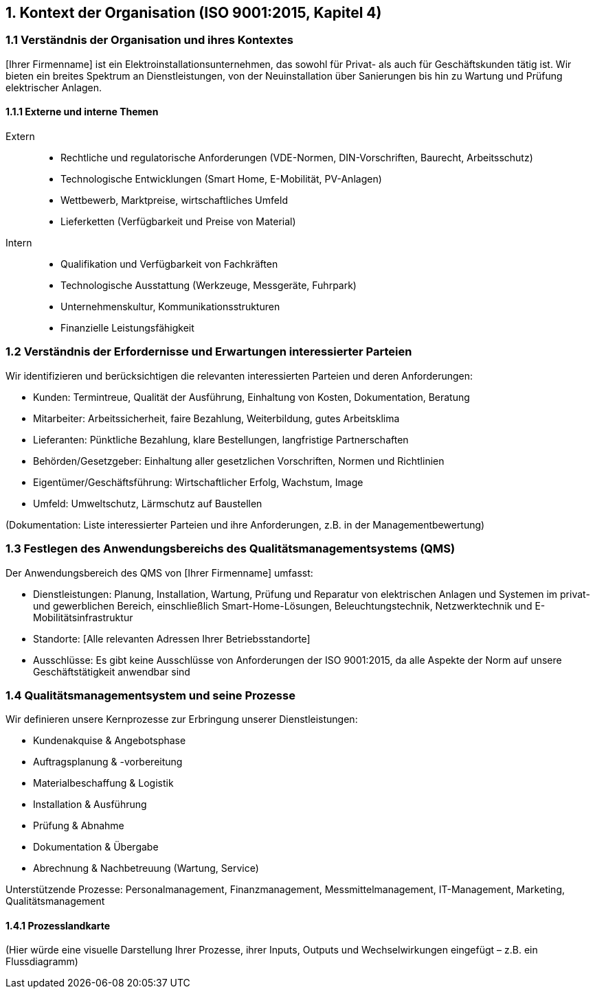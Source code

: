 == 1. Kontext der Organisation (ISO 9001:2015, Kapitel 4)

=== 1.1 Verständnis der Organisation und ihres Kontextes
[Ihrer Firmenname] ist ein Elektroinstallationsunternehmen, das sowohl für Privat- als auch für Geschäftskunden tätig ist. Wir bieten ein breites Spektrum an Dienstleistungen, von der Neuinstallation über Sanierungen bis hin zu Wartung und Prüfung elektrischer Anlagen.

==== 1.1.1 Externe und interne Themen
Extern::
- Rechtliche und regulatorische Anforderungen (VDE-Normen, DIN-Vorschriften, Baurecht, Arbeitsschutz)
- Technologische Entwicklungen (Smart Home, E-Mobilität, PV-Anlagen)
- Wettbewerb, Marktpreise, wirtschaftliches Umfeld
- Lieferketten (Verfügbarkeit und Preise von Material)
Intern::
- Qualifikation und Verfügbarkeit von Fachkräften
- Technologische Ausstattung (Werkzeuge, Messgeräte, Fuhrpark)
- Unternehmenskultur, Kommunikationsstrukturen
- Finanzielle Leistungsfähigkeit

=== 1.2 Verständnis der Erfordernisse und Erwartungen interessierter Parteien
Wir identifizieren und berücksichtigen die relevanten interessierten Parteien und deren Anforderungen:

- Kunden: Termintreue, Qualität der Ausführung, Einhaltung von Kosten, Dokumentation, Beratung
- Mitarbeiter: Arbeitssicherheit, faire Bezahlung, Weiterbildung, gutes Arbeitsklima
- Lieferanten: Pünktliche Bezahlung, klare Bestellungen, langfristige Partnerschaften
- Behörden/Gesetzgeber: Einhaltung aller gesetzlichen Vorschriften, Normen und Richtlinien
- Eigentümer/Geschäftsführung: Wirtschaftlicher Erfolg, Wachstum, Image
- Umfeld: Umweltschutz, Lärmschutz auf Baustellen

(Dokumentation: Liste interessierter Parteien und ihre Anforderungen, z.B. in der Managementbewertung)

=== 1.3 Festlegen des Anwendungsbereichs des Qualitätsmanagementsystems (QMS)
Der Anwendungsbereich des QMS von [Ihrer Firmenname] umfasst:

- Dienstleistungen: Planung, Installation, Wartung, Prüfung und Reparatur von elektrischen Anlagen und Systemen im privat- und gewerblichen Bereich, einschließlich Smart-Home-Lösungen, Beleuchtungstechnik, Netzwerktechnik und E-Mobilitätsinfrastruktur
- Standorte: [Alle relevanten Adressen Ihrer Betriebsstandorte]
- Ausschlüsse: Es gibt keine Ausschlüsse von Anforderungen der ISO 9001:2015, da alle Aspekte der Norm auf unsere Geschäftstätigkeit anwendbar sind

=== 1.4 Qualitätsmanagementsystem und seine Prozesse
Wir definieren unsere Kernprozesse zur Erbringung unserer Dienstleistungen:

- Kundenakquise & Angebotsphase
- Auftragsplanung & -vorbereitung
- Materialbeschaffung & Logistik
- Installation & Ausführung
- Prüfung & Abnahme
- Dokumentation & Übergabe
- Abrechnung & Nachbetreuung (Wartung, Service)

Unterstützende Prozesse: Personalmanagement, Finanzmanagement, Messmittelmanagement, IT-Management, Marketing, Qualitätsmanagement

==== 1.4.1 Prozesslandkarte
(Hier würde eine visuelle Darstellung Ihrer Prozesse, ihrer Inputs, Outputs und Wechselwirkungen eingefügt – z.B. ein Flussdiagramm)
